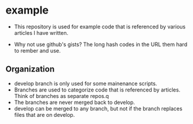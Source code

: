 * example
- This repository is used for example code that is referenced by
  various articles I have written.

- Why not use github's gists? The long hash codes in the URL them hard
  to rember and use.

** Organization
+ develop branch is only used for some mainenance scripts.
+ Branches are used to categorize code that is referenced by articles.
  Think of branches as separate repos.q
+ The branches are never merged back to develop.
+ develop can be merged to any branch, but not if the branch replaces
  files that are on develop.
